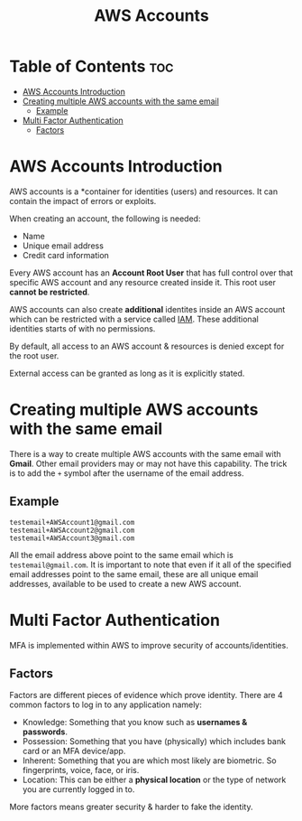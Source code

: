 :PROPERTIES:
:ID:       50802F75-82CF-400E-B644-5451617E2DD3
:END:
#+title: AWS Accounts
#+tags: [[id:408B7225-BAE3-4B4B-B1E8-C12C831563B0][AWS Associate]]

* Table of Contents :toc:
- [[#aws-accounts-introduction][AWS Accounts Introduction]]
- [[#creating-multiple-aws-accounts-with-the-same-email][Creating multiple AWS accounts with the same email]]
  - [[#example][Example]]
- [[#multi-factor-authentication][Multi Factor Authentication]]
  - [[#factors][Factors]]

* AWS Accounts Introduction
AWS accounts is a *container for identities (users) and resources. It can contain the impact of errors or exploits.

When creating an account, the following is needed:
- Name
- Unique email address
- Credit card information

Every AWS account has an *Account Root User* that has full control over that specific AWS account and any resource created inside it. This root user *cannot be restricted*.

AWS accounts can also create *additional* identites inside an AWS account which can be restricted with a service called [[id:138A4A8A-2F4F-4F4A-B77C-E699AAE59213][IAM]]. These additional identities starts of with no permissions.

By default, all access to an AWS account & resources is denied except for the root user.

External access can be granted as long as it is explicitly stated.

* Creating multiple AWS accounts with the same email

There is a way to create multiple AWS accounts with the same email with *Gmail*. Other email providers may or may not have this capability. The trick is to add the ~+~ symbol after the username of the email address.

** Example

#+begin_src
  testemail+AWSAccount1@gmail.com
  testemail+AWSAccount2@gmail.com
  testemail+AWSAccount3@gmail.com
#+end_src

All the email address above point to the same email which is ~testemail@gmail.com~. It is important to note that even if it all of the specified email addresses point to the same email, these are all unique email addresses, available to be used to create a new AWS account.

* Multi Factor Authentication

MFA is implemented within AWS to improve security of accounts/identities.

** Factors

Factors are different pieces of evidence which prove identity. There are 4 common factors to log in to any application namely:

- Knowledge: Something that you know such as *usernames & passwords*.
- Possession: Something that you have (physically) which includes bank card or an MFA device/app.
- Inherent: Something that you are which most likely are biometric. So fingerprints, voice, face, or iris.
- Location: This can be either a *physical location* or the type of network you are currently logged in to.

More factors means greater security & harder to fake the identity.
